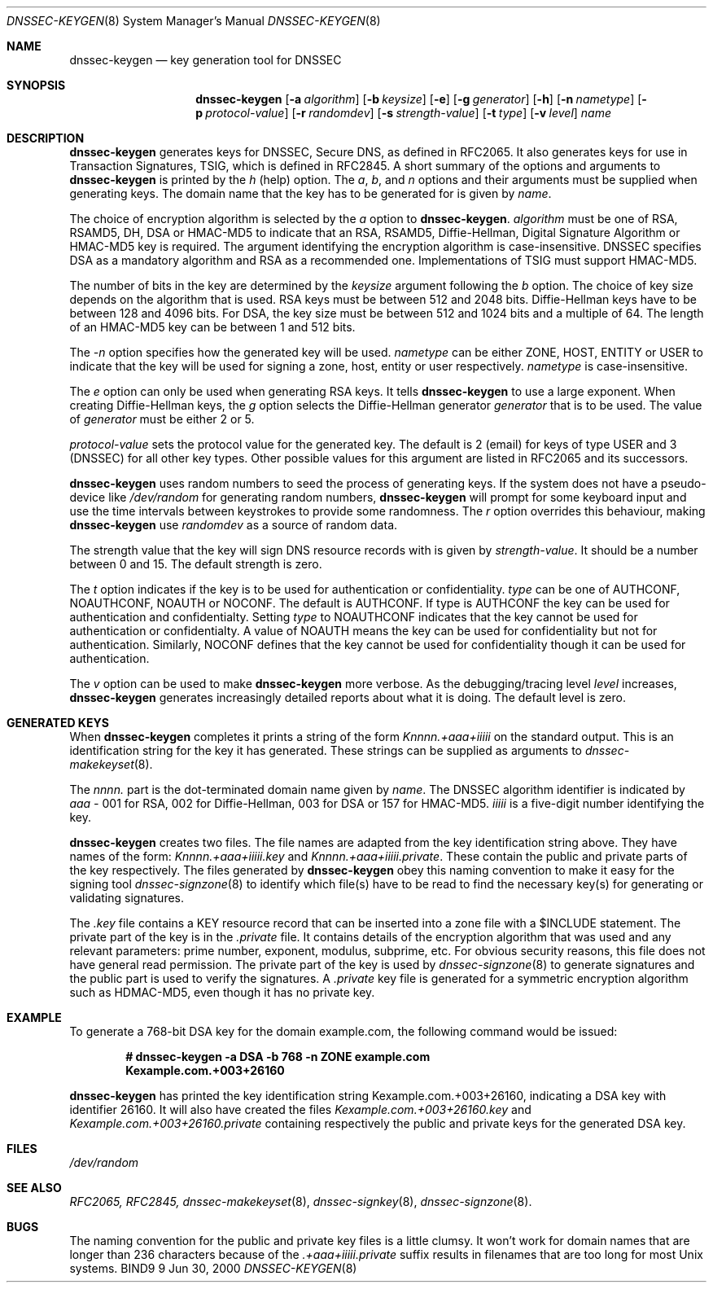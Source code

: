 .\"
.\" Copyright (C) 2000  Internet Software Consortium.
.\"
.\" Permission to use, copy, modify, and distribute this document for any
.\" purpose with or without fee is hereby granted, provided that the above
.\" copyright notice and this permission notice appear in all copies.
.\"
.\" THE SOFTWARE IS PROVIDED "AS IS" AND INTERNET SOFTWARE CONSORTIUM
.\" DISCLAIMS ALL WARRANTIES WITH REGARD TO THIS SOFTWARE INCLUDING ALL
.\" IMPLIED WARRANTIES OF MERCHANTABILITY AND FITNESS. IN NO EVENT SHALL
.\" INTERNET SOFTWARE CONSORTIUM BE LIABLE FOR ANY SPECIAL, DIRECT,
.\" INDIRECT, OR CONSEQUENTIAL DAMAGES OR ANY DAMAGES WHATSOEVER RESULTING
.\" FROM LOSS OF USE, DATA OR PROFITS, WHETHER IN AN ACTION OF CONTRACT,
.\" NEGLIGENCE OR OTHER TORTIOUS ACTION, ARISING OUT OF OR IN CONNECTION
.\" WITH THE USE OR PERFORMANCE OF THIS SOFTWARE.
.\"
.\" $Id: dnssec-keygen.8,v 1.1 2000/06/27 21:50:27 jim Exp $
.\"
.Dd Jun 30, 2000
.Dt DNSSEC-KEYGEN 8
.Os BIND9 9
.ds vT BIND9 Programmer's Manual
.Sh NAME
.Nm dnssec-keygen
.Nd key generation tool for DNSSEC
.Sh SYNOPSIS
.Nm dnssec-keygen
.Op Fl a Ar algorithm
.Op Fl b Ar keysize
.Op Fl e
.Op Fl g Ar generator
.Op Fl h
.Op Fl n Ar nametype
.Op Fl p Ar protocol-value
.Op Fl r Ar randomdev
.Op Fl s Ar strength-value
.Op Fl t Ar type
.Op Fl v Ar level
.Ar name
.Sh DESCRIPTION
.Nm dnssec-keygen
generates keys for DNSSEC, Secure DNS, as defined in RFC2065.
It also generates keys for use in Transaction Signatures, TSIG, which
is defined in RFC2845.
A short summary of the options and arguments to
.Nm dnssec-keygen
is printed by the
.Ar h
(help) option.
The
.Ar a ,
.Ar b ,
and
.Ar n
options and their arguments must be supplied when generating keys.
The domain name that the key has to be generated for is given by
.Ar name .
.Pp
The choice of encryption algorithm is selected by the
.Ar a
option to
.Nm dnssec-keygen .
.Ar algorithm
must be one of
.Dv RSA ,
.Dv RSAMD5 ,
.Dv DH ,
.Dv DSA
or
.Dv HMAC-MD5
to indicate that an RSA, RSAMD5, Diffie-Hellman, Digital Signature
Algorithm or HMAC-MD5 key is required.
The argument identifying the encryption algorithm is case-insensitive.
DNSSEC specifies DSA as a mandatory algorithm and RSA as a recommended one.
Implementations of TSIG must support HMAC-MD5.
.Pp
The number of bits in the key are determined by the
.Ar keysize
argument following the
.Ar b
option.
The choice of key size depends on the algorithm that is used.
RSA keys must be between 512 and 2048 bits.
Diffie-Hellman keys have to be between 128 and 4096 bits.
For DSA, the key size must be between 512 and 1024 bits and a multiple
of 64.
The length of an HMAC-MD5 key can be between 1 and 512 bits.
.Pp
The
.Ar -n
option specifies how the generated key will be used.
.Ar nametype
can be either
.Dv ZONE ,
.Dv HOST ,
.Dv ENTITY 
or
.Dv USER
to indicate that the key will be used for signing a zone, host,
entity or user respectively.
.Ar nametype
is case-insensitive.
.Pp
The
.Ar e
option can only be used when generating RSA keys.
It tells
.Nm dnssec-keygen
to use a large exponent.
When creating Diffie-Hellman keys, the
.Ar g
option selects the Diffie-Hellman generator
.Ar generator
that is to be used.
The value of
.Ar generator
must be either 2 or 5.
.Pp
.Ar protocol-value
sets the protocol value for the generated key.
The default is 2 (email) for keys of type
.Dv USER 
and 3 (DNSSEC) for all other key types.
Other possible values for this argument are listed in RFC2065 and its
successors.
.Pp
.Nm dnssec-keygen
uses random numbers to seed the process
of generating keys.
If the system does not have a pseudo-device like
.Pa /dev/random
for generating random numbers,
.Nm dnssec-keygen
will prompt for some keyboard input and use the time intervals between
keystrokes to provide some randomness.
The
.Ar r
option overrides this behaviour, making 
.Nm dnssec-keygen
use
.Ar randomdev
as a source of random data.
.Pp
The strength value that the key will sign DNS resource records with is
given by
.Ar strength-value .
It should be a number between 0 and 15.
The default strength is zero.
.Pp
The
.Ar t
option indicates if the key is to be used for authentication or
confidentiality.
.Ar type
can be one of
.Dv AUTHCONF ,
.Dv NOAUTHCONF ,
.Dv NOAUTH 
or
.Dv NOCONF .
The default is
.Dv AUTHCONF .
If type is
.Dv AUTHCONF 
the key can be used for authentication and confidentialty.
Setting
.Ar type 
to
.Dv NOAUTHCONF
indicates that the key cannot be used for authentication or confidentialty.
A value of
.Dv NOAUTH
means the key can be used for confidentiality but not for
authentication.
Similarly,
.Dv NOCONF
defines that the key cannot be used for confidentiality though it can
be used for authentication.
.Pp
The 
.Ar v
option can be used to make
.Nm dnssec-keygen
more verbose.
As the debugging/tracing level
.Ar level
increases, 
.Nm dnssec-keygen
generates increasingly detailed reports about what it is doing.
The default level is zero.
.Sh GENERATED KEYS
When
.Nm dnssec-keygen
completes it prints a string of the form
.Ar Knnnn.+aaa+iiiii
on the standard output.
This is an identification string for the key it has generated.
These strings can be supplied as arguments to
.Xr dnssec-makekeyset 8 .
.Pp
The
.Ar nnnn.
part is the dot-terminated domain name given by
.Ar name .
The DNSSEC algorithm identifier is indicated by
.Ar aaa -
001 for RSA, 002 for Diffie-Hellman, 003 for DSA or 157 for HMAC-MD5.
.Ar iiiii
is a five-digit number identifying the key.
.Pp
.Nm dnssec-keygen
creates two files.
The file names are adapted from the key identification string above.
They have names of the form:
.Ar Knnnn.+aaa+iiiii.key
and
.Ar Knnnn.+aaa+iiiii.private .
These contain the public and private parts of the key respectively.
The files generated by
.Nm dnssec-keygen
obey this naming convention to
make it easy for the signing tool
.Xr dnssec-signzone 8
to identify which file(s) have to be read to find the necessary
key(s) for generating or validating signatures.
.Pp
The
.Ar .key
file contains a KEY resource record that can be inserted into a zone file
with a 
.Dv $INCLUDE
statement.
The private part of the key is in the
.Ar .private
file.
It contains details of the encryption algorithm that was used and any
relevant parameters: prime number, exponent, modulus, subprime, etc.
For obvious security reasons, this file does not have general read
permission.
The private part of the key is used by
.Xr dnssec-signzone 8
to generate signatures and the public part is used to verify the
signatures.
A 
.Ar .private
key file is generated for a symmetric encryption algorithm such as
HDMAC-MD5, even though it has no private key.
.Sh EXAMPLE
To generate a 768-bit DSA key for the domain
.Dv example.com ,
the following command would be issued:
.Pp
.Dl # dnssec-keygen -a DSA -b 768 -n ZONE example.com
.Dl Kexample.com.+003+26160
.Pp
.Nm dnssec-keygen
has printed the key identification string
.Dv Kexample.com.+003+26160 ,
indicating a DSA key with identifier 26160.
It will also have created the files
.Pa Kexample.com.+003+26160.key 
and
.Pa Kexample.com.+003+26160.private
containing respectively the public and private keys for the generated
DSA key.
.Sh FILES
.Pa /dev/random 
.Sh SEE ALSO
.Xr RFC2065,
.Xr RFC2845,
.Xr dnssec-makekeyset 8 ,
.Xr dnssec-signkey 8 ,
.Xr dnssec-signzone 8 .
.Sh BUGS
The naming convention for the public and private key files is a little
clumsy.
It won't work for domain names that are longer than 236 characters
because of the 
.Ar .+aaa+iiiii.private
suffix results in filenames that are too long for most
.Ux
systems.

